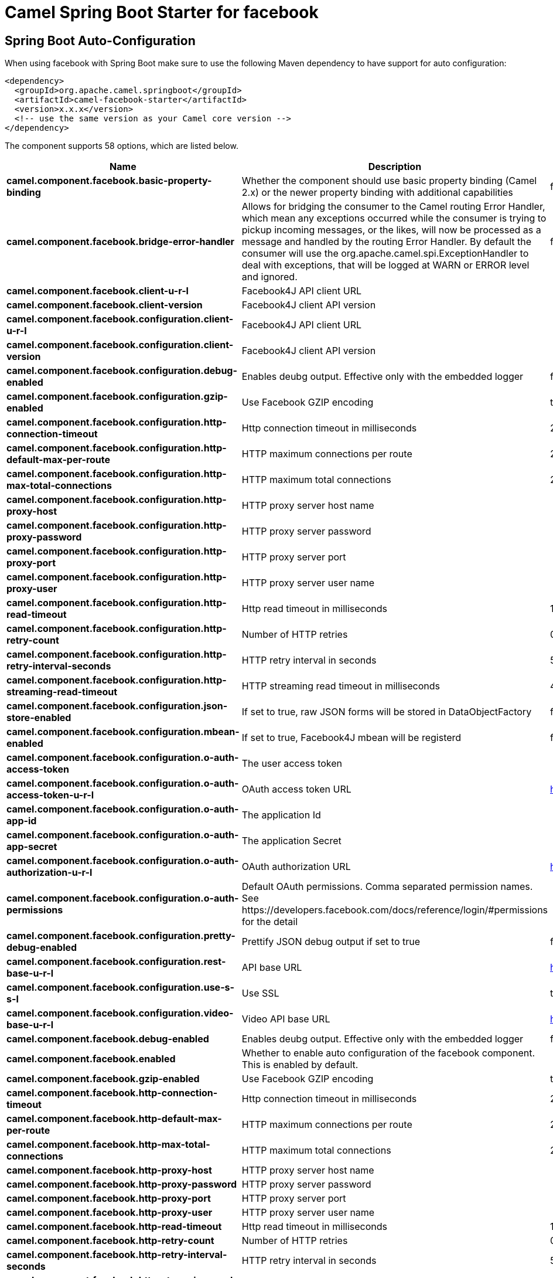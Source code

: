 // spring-boot-auto-configure options: START
:page-partial:
:doctitle: Camel Spring Boot Starter for facebook

== Spring Boot Auto-Configuration

When using facebook with Spring Boot make sure to use the following Maven dependency to have support for auto configuration:

[source,xml]
----
<dependency>
  <groupId>org.apache.camel.springboot</groupId>
  <artifactId>camel-facebook-starter</artifactId>
  <version>x.x.x</version>
  <!-- use the same version as your Camel core version -->
</dependency>
----


The component supports 58 options, which are listed below.



[width="100%",cols="2,5,^1,2",options="header"]
|===
| Name | Description | Default | Type
| *camel.component.facebook.basic-property-binding* | Whether the component should use basic property binding (Camel 2.x) or the newer property binding with additional capabilities | false | Boolean
| *camel.component.facebook.bridge-error-handler* | Allows for bridging the consumer to the Camel routing Error Handler, which mean any exceptions occurred while the consumer is trying to pickup incoming messages, or the likes, will now be processed as a message and handled by the routing Error Handler. By default the consumer will use the org.apache.camel.spi.ExceptionHandler to deal with exceptions, that will be logged at WARN or ERROR level and ignored. | false | Boolean
| *camel.component.facebook.client-u-r-l* | Facebook4J API client URL |  | String
| *camel.component.facebook.client-version* | Facebook4J client API version |  | String
| *camel.component.facebook.configuration.client-u-r-l* | Facebook4J API client URL |  | String
| *camel.component.facebook.configuration.client-version* | Facebook4J client API version |  | String
| *camel.component.facebook.configuration.debug-enabled* | Enables deubg output. Effective only with the embedded logger | false | Boolean
| *camel.component.facebook.configuration.gzip-enabled* | Use Facebook GZIP encoding | true | Boolean
| *camel.component.facebook.configuration.http-connection-timeout* | Http connection timeout in milliseconds | 20000 | Integer
| *camel.component.facebook.configuration.http-default-max-per-route* | HTTP maximum connections per route | 2 | Integer
| *camel.component.facebook.configuration.http-max-total-connections* | HTTP maximum total connections | 20 | Integer
| *camel.component.facebook.configuration.http-proxy-host* | HTTP proxy server host name |  | String
| *camel.component.facebook.configuration.http-proxy-password* | HTTP proxy server password |  | String
| *camel.component.facebook.configuration.http-proxy-port* | HTTP proxy server port |  | Integer
| *camel.component.facebook.configuration.http-proxy-user* | HTTP proxy server user name |  | String
| *camel.component.facebook.configuration.http-read-timeout* | Http read timeout in milliseconds | 120000 | Integer
| *camel.component.facebook.configuration.http-retry-count* | Number of HTTP retries | 0 | Integer
| *camel.component.facebook.configuration.http-retry-interval-seconds* | HTTP retry interval in seconds | 5 | Integer
| *camel.component.facebook.configuration.http-streaming-read-timeout* | HTTP streaming read timeout in milliseconds | 40000 | Integer
| *camel.component.facebook.configuration.json-store-enabled* | If set to true, raw JSON forms will be stored in DataObjectFactory | false | Boolean
| *camel.component.facebook.configuration.mbean-enabled* | If set to true, Facebook4J mbean will be registerd | false | Boolean
| *camel.component.facebook.configuration.o-auth-access-token* | The user access token |  | String
| *camel.component.facebook.configuration.o-auth-access-token-u-r-l* | OAuth access token URL | https://graph.facebook.com/oauth/access_token | String
| *camel.component.facebook.configuration.o-auth-app-id* | The application Id |  | String
| *camel.component.facebook.configuration.o-auth-app-secret* | The application Secret |  | String
| *camel.component.facebook.configuration.o-auth-authorization-u-r-l* | OAuth authorization URL | https://www.facebook.com/dialog/oauth | String
| *camel.component.facebook.configuration.o-auth-permissions* | Default OAuth permissions. Comma separated permission names. See \https://developers.facebook.com/docs/reference/login/#permissions for the detail |  | String
| *camel.component.facebook.configuration.pretty-debug-enabled* | Prettify JSON debug output if set to true | false | Boolean
| *camel.component.facebook.configuration.rest-base-u-r-l* | API base URL | https://graph.facebook.com/ | String
| *camel.component.facebook.configuration.use-s-s-l* | Use SSL | true | Boolean
| *camel.component.facebook.configuration.video-base-u-r-l* | Video API base URL | https://graph-video.facebook.com/ | String
| *camel.component.facebook.debug-enabled* | Enables deubg output. Effective only with the embedded logger | false | Boolean
| *camel.component.facebook.enabled* | Whether to enable auto configuration of the facebook component. This is enabled by default. |  | Boolean
| *camel.component.facebook.gzip-enabled* | Use Facebook GZIP encoding | true | Boolean
| *camel.component.facebook.http-connection-timeout* | Http connection timeout in milliseconds | 20000 | Integer
| *camel.component.facebook.http-default-max-per-route* | HTTP maximum connections per route | 2 | Integer
| *camel.component.facebook.http-max-total-connections* | HTTP maximum total connections | 20 | Integer
| *camel.component.facebook.http-proxy-host* | HTTP proxy server host name |  | String
| *camel.component.facebook.http-proxy-password* | HTTP proxy server password |  | String
| *camel.component.facebook.http-proxy-port* | HTTP proxy server port |  | Integer
| *camel.component.facebook.http-proxy-user* | HTTP proxy server user name |  | String
| *camel.component.facebook.http-read-timeout* | Http read timeout in milliseconds | 120000 | Integer
| *camel.component.facebook.http-retry-count* | Number of HTTP retries | 0 | Integer
| *camel.component.facebook.http-retry-interval-seconds* | HTTP retry interval in seconds | 5 | Integer
| *camel.component.facebook.http-streaming-read-timeout* | HTTP streaming read timeout in milliseconds | 40000 | Integer
| *camel.component.facebook.json-store-enabled* | If set to true, raw JSON forms will be stored in DataObjectFactory | false | Boolean
| *camel.component.facebook.lazy-start-producer* | Whether the producer should be started lazy (on the first message). By starting lazy you can use this to allow CamelContext and routes to startup in situations where a producer may otherwise fail during starting and cause the route to fail being started. By deferring this startup to be lazy then the startup failure can be handled during routing messages via Camel's routing error handlers. Beware that when the first message is processed then creating and starting the producer may take a little time and prolong the total processing time of the processing. | false | Boolean
| *camel.component.facebook.mbean-enabled* | If set to true, Facebook4J mbean will be registerd | false | Boolean
| *camel.component.facebook.o-auth-access-token* | The user access token |  | String
| *camel.component.facebook.o-auth-access-token-u-r-l* | OAuth access token URL | https://graph.facebook.com/oauth/access_token | String
| *camel.component.facebook.o-auth-app-id* | The application Id |  | String
| *camel.component.facebook.o-auth-app-secret* | The application Secret |  | String
| *camel.component.facebook.o-auth-authorization-u-r-l* | OAuth authorization URL | https://www.facebook.com/dialog/oauth | String
| *camel.component.facebook.o-auth-permissions* | Default OAuth permissions. Comma separated permission names. See \https://developers.facebook.com/docs/reference/login/#permissions for the detail |  | String
| *camel.component.facebook.pretty-debug-enabled* | Prettify JSON debug output if set to true | false | Boolean
| *camel.component.facebook.rest-base-u-r-l* | API base URL | https://graph.facebook.com/ | String
| *camel.component.facebook.use-s-s-l* | Use SSL | true | Boolean
| *camel.component.facebook.video-base-u-r-l* | Video API base URL | https://graph-video.facebook.com/ | String
|===
// spring-boot-auto-configure options: END

